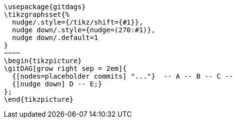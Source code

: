 [tikz,"gitflow",svg,preamble=true]
----
\usepackage{gitdags}
\tikzgraphsset{%
  nudge/.style={/tikz/shift={#1}},
  nudge down/.style={nudge=(270:#1)},
  nudge down/.default=1
}
~~~~
\begin{tikzpicture}
\gitDAG[grow right sep = 2em]{
  {[nodes=placeholder commits] "..."}  -- A -- B -- C --
  {[nudge down] D -- E;}
};
\end{tikzpicture}
----